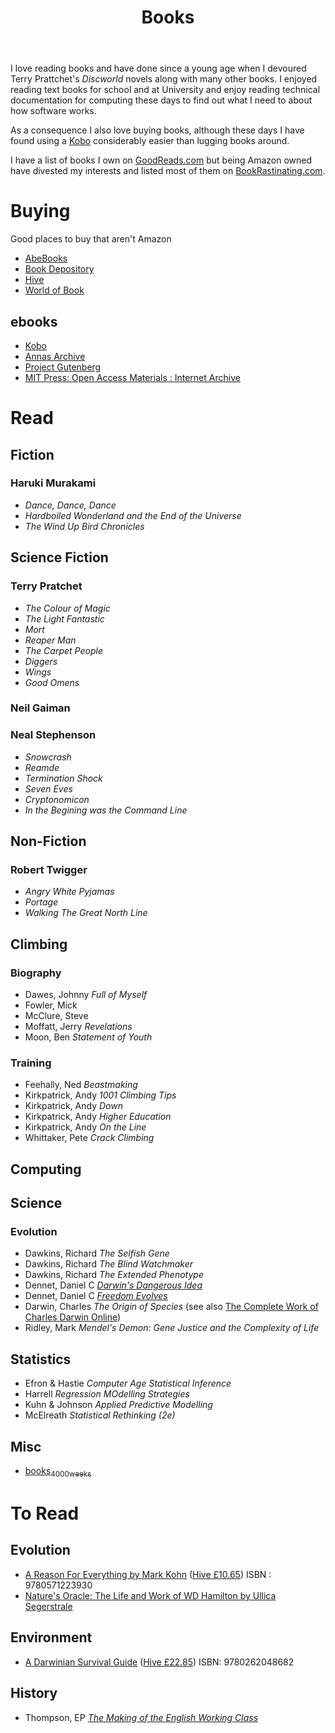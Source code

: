 :PROPERTIES:
:ID:       18820a48-4ec2-43d7-a0a3-01fc5beca40d
:mtime:    20241224182800 20241220092318 20241202080209 20240910123408 20240603215054 20240215074645 20240212071535 20240204194822
:ctime:    20240204194822
:END:
#+TITLE: Books
#+FILETAGS: :reading:books:stories:

I love reading books and have done since a young age when I devoured Terry Prattchet's /Discworld/ novels along with
many other books. I enjoyed reading text books for school and at University and enjoy reading technical documentation
for computing these days to find out what I need to about how software works.

As a consequence I also love buying books, although these days I have found using a [[id:d08d1fe6-5317-4f09-95f7-d47e8811e007][Kobo]] considerably easier than
lugging books around.

I have a list of books I own on [[https://www.goodreads.com/user/show/112820224-slackline][GoodReads.com]] but being Amazon owned have divested my interests and listed most of them
on [[https://bookrastinating.com/user/slackline][BookRastinating.com]].

* Buying

Good places to buy that aren't Amazon

+ [[https://abebooks.co.uk][AbeBooks]]
+ [[https://bookdepository.com][Book Depository]]
+ [[https://www.hive.co.uk][Hive]]
+ [[https://worldofbooks.com][World of Book]]

** ebooks

+ [[https://www.kobo.com/][Kobo]]
+ [[https://annas-archive.org/][Annas Archive]]
+ [[https://www.gutenberg.org/][Project Gutenberg]]
+ [[https://archive.org/details/mit_press_open_access][MIT Press: Open Access Materials : Internet Archive]]

* Read

** Fiction

*** Haruki Murakami

+ /Dance, Dance, Dance/
+ /Hardboiled Wonderland and the End of the Universe/
+ /The Wind Up Bird Chronicles/

** Science Fiction

*** Terry Pratchet

+ /The Colour of Magic/
+ /The Light Fantastic/
+ /Mort/
+ /Reaper Man/
+ /The Carpet People/
+ /Diggers/
+ /Wings/
+ /Good Omens/

*** Neil Gaiman

*** Neal Stephenson

+ /Snowcrash/
+ /Reamde/
+ /Termination Shock/
+ /Seven Eves/
+ /Cryptonomicon/
+ /In the Begining was the Command Line/

** Non-Fiction

*** Robert Twigger

+ /Angry White Pyjamas/
+ /Portage/
+ /Walking The Great North Line/

** Climbing

*** Biography

+ Dawes, Johnny /Full of Myself/
+ Fowler, Mick
+ McClure, Steve
+ Moffatt, Jerry /Revelations/
+ Moon, Ben /Statement of Youth/


*** Training

+ Feehally, Ned /Beastmaking/
+ Kirkpatrick, Andy /1001 Climbing Tips/
+ Kirkpatrick, Andy /Down/
+ Kirkpatrick, Andy /Higher Education/
+ Kirkpatrick, Andy /On the Line/
+ Whittaker, Pete /Crack Climbing/

** Computing

** Science

*** Evolution

+ Dawkins, Richard /The Selfish Gene/
+ Dawkins, Richard /The Blind Watchmaker/
+ Dawkins, Richard /The Extended Phenotype/
+ Dennet, Daniel C [[https://en.wikipedia.org/wiki/Darwin%27s_Dangerous_Idea][/Darwin's Dangerous Idea/]]
+ Dennet, Daniel C [[https://en.wikipedia.org/wiki/Freedom_Evolves][/Freedom Evolves/]]
+ Darwin, Charles /The Origin of Species/ (see also [[http://darwin-online.org.uk/AboutUs.html][The Complete Work of Charles Darwin Online]])
+ Ridley, Mark /Mendel's Demon: Gene Justice and the Complexity of Life/

** Statistics

+ Efron & Hastie /Computer Age Statistical Inference/
+ Harrell /Regression MOdelling Strategies/
+ Kuhn & Johnson /Applied Predictive Modelling/
+ McElreath /Statistical Rethinking (2e)/

** Misc

+ [[id:425ab165-8f86-4295-8bcf-6661eb55409c][books_4000_weeks]]
* To Read

** Evolution

+ [[https://www.theguardian.com/books/2004/sep/18/featuresreviews.guardianreview10][A Reason For Everything by Mark Kohn]] ([[https://www.hive.co.uk/Product/Marek-Kohn/A-Reason-for-Everything--Darwinism-and-the-English-Imagination/14567156][Hive £10.65]]) ISBN : 9780571223930
+ [[https://www.theguardian.com/books/2013/feb/21/natures-oracle-ullica-segerstrale-review][Nature's Oracle: The Life and Work of WD Hamilton by Ullica Segerstrale]]

** Environment

+ [[https://mitpress.mit.edu/9780262048682/a-darwinian-survival-guide/][A Darwinian Survival Guide]] ([[https://www.hive.co.uk/Product/Daniel-R-Brooks/A-Darwinian-Survival-Guide--Hope-for-the-Twenty-First-Century/29334381][Hive £22.85]]) ISBN: 9780262048682

** History

+ Thompson, EP [[https://en.wikipedia.org/wiki/The_Making_of_the_English_Working_Class][/The Making of the English Working Class/]]
